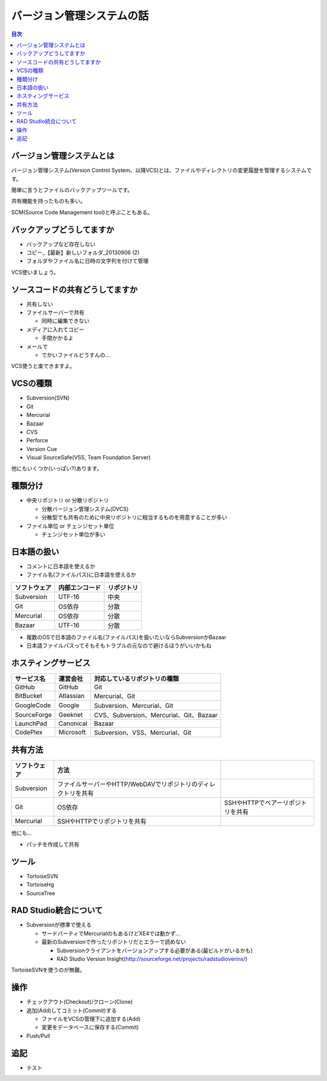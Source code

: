 ==========================
バージョン管理システムの話
==========================

.. contents:: 目次
   :local:

バージョン管理システムとは
==========================

バージョン管理システム(Version Control System、以降VCS)とは、ファイルやディレクトリの変更履歴を管理するシステムです。

簡単に言うとファイルのバックアップツールです。

共有機能を持ったものも多い。

SCM(Source Code Management tool)と呼ぶこともある。

バックアップどうしてますか
==========================

* バックアップなど存在しない
* コピー_【最新】新しいフォルダ_20130906 (2)
* フォルダやファイル名に日時の文字列を付けて管理

VCS使いましょう。

ソースコードの共有どうしてますか
================================

* 共有しない
* ファイルサーバーで共有

  * 同時に編集できない

* メディアに入れてコピー

  * 手間かかるよ

* メールで

  * でかいファイルどうすんの...

VCS使うと楽できますよ。

VCSの種類
=========

* Subversion(SVN)
* Git
* Mercurial
* Bazaar
* CVS
* Perforce
* Version Cue
* Visual SourceSafe(VSS, Team Foundation Server)

他にもいくつか(いっぱい?)あります。

種類分け
========

* 中央リポジトリ or 分散リポジトリ

  * 分散バージョン管理システム(DVCS)
  * 分散型でも共有のために中央リポジトリに相当するものを用意することが多い

* ファイル単位 or チェンジセット単位

  * チェンジセット単位が多い

日本語の扱い
============

* コメントに日本語を使えるか
* ファイル名(ファイルパス)に日本語を使えるか

.. csv-table::
   :header-rows: 1

   ソフトウェア,内部エンコード,リポジトリ
   Subversion,UTF-16,中央
   Git,OS依存,分散
   Mercurial,OS依存,分散
   Bazaar,UTF-16,分散

* 複数のOSで日本語のファイル名(ファイルパス)を扱いたいならSubversionかBazaar
* 日本語ファイルパスってそもそもトラブルの元なので避けるほうがいいかもね

ホスティングサービス
====================

.. csv-table::
   :header-rows: 1

   サービス名,運営会社,対応しているリポジトリの種類
   GitHub,GitHub,Git
   BitBucket,Atlassian,Mercurial、Git
   GoogleCode,Google,Subversion、Mercurial、Git
   SourceForge,Geeknet,CVS、Subversion、Mercurial、Git、Bazaar
   LaunchPad,Canonical,Bazaar
   CodePlex,Microsoft,Subversion、VSS、Mercurial、Git

共有方法
========

.. csv-table::
   :header-rows: 1

   ソフトウェア,方法
   Subversion,ファイルサーバーやHTTP/WebDAVでリポジトリのディレクトリを共有
   Git,OS依存,SSHやHTTPでベアーリポジトリを共有
   Mercurial,SSHやHTTPでリポジトリを共有

他にも...

* パッチを作成して共有

ツール
======

* TortoiseSVN
* TortoiseHg
* SourceTree

RAD Studio統合について
======================

* Subversionが標準で使える

  * サードパーティでMercurialのもあるけどXE4では動かず...
  * 最新のSubversionで作ったリポジトリだとエラーで読めない

    * Subversionクライアントをバージョンアップする必要がある(最ビルドがいるかも)
    * RAD Studio Version Insight(http://sourceforge.net/projects/radstudioverins/)

TortoiseSVNを使うのが無難。

操作
====

* チェックアウト(Checkout)/クローン(Clone)
* 追加(Add)してコミット(Commit)する

  * ファイルをVCSの管理下に追加する(Add)
  * 変更をデータベースに保存する(Commit)

* Push/Pull

追記
====

* テスト

